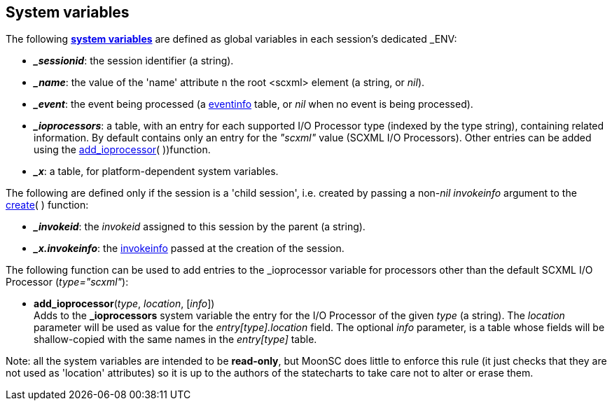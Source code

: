
[[system_variables]]
== System variables

The following https://www.w3.org/TR/scxml/#SystemVariables[*system variables*] are defined
as global variables in each session's dedicated $$_ENV$$:

* *_$$_sessionid$$_*: the session identifier (a string).
* *_$$_name$$_*: the value of the 'name' attribute n the root &lt;scxml&gt; element (a string, or _nil_).
* *_$$_event$$_*: the event being processed (a <<eventinfo, eventinfo>> table, or _nil_ when no event
is being processed).
* *_$$_ioprocessors$$_*: a table, with an entry for each supported I/O Processor type (indexed by the type
string), containing related information. By default contains only an entry for the _"scxml"_ value
(SCXML I/O Processors). Other entries can be added using the <<add_ioprocessor, add_ioprocessor>>(&nbsp;))function.
* *_$$_x$$_*: a table, for platform-dependent system variables.

The following are defined only if the session is a 'child session', i.e. created by passing
a non-_nil_ _invokeinfo_ argument to the <<create, create>>(&nbsp;) function:

* *_$$_invokeid$$_*: the _invokeid_ assigned to this session by the parent (a string).
* *_$$_x.invokeinfo$$_*: the <<invokeinfo, invokeinfo>> passed at the creation of the session.


The following function can be used to add entries to the $$_$$ioprocessor variable for
processors other than the default SCXML I/O Processor (_type="scxml"_):

[[add_ioprocessor]]
* *add_ioprocessor*(_type_, _location_, [_info_]) +
[small]#Adds to the *$$_$$ioprocessors* system variable the entry for the I/O Processor
of the given _type_ (a string). The _location_ parameter will be used as value for the
_entry[type].location_ field. The optional _info_ parameter, is a table whose fields will
be shallow-copied with the same names in the _entry[type]_ table.#

Note: all the system variables are intended to be *read-only*, but MoonSC does little to
enforce this rule (it just checks that they are not used as 'location' attributes) so it is
up to the authors of the statecharts to take care not to alter or erase them.


